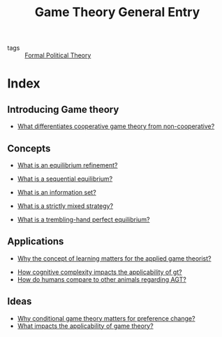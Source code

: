 #+TITLE: Game Theory General Entry
- tags :: [[file:20200519125138-formal_political_theory.org][Formal Political Theory]]


* Index
** Introducing Game theory

- [[file:20200519143719-what_differentiates_cooperative_game_theory_from_non_cooperative.org][What differentiates cooperative game theory from non-cooperative?]]

** Concepts
- [[file:20200519161456-what_is_an_equilibrium_refinement.org][What is an equilibrium refinement?]]
- [[file:20200519173037-what_is_a_sequantial_equilibrium.org][What is a sequential equilibrium?]]
- [[file:20200519173427-what_is_an_information_set.org][What is an information set?]]

- [[file:20200519181426-what_is_a_strictly_mixed_strategy.org][What is a strictly mixed strategy?]]
- [[file:20200519180010-what_is_a_trembling_hand_perfect_equilibrium.org][What is a trembling-hand perfect equilibrium?]]



** Applications

- [[file:20200519191104-why_the_concept_of_learning_matters_for_the_applied_game_theorist.org][Why the concept of learning matters for the applied game theorist?]]


- [[file:20200519191955-how_cognitive_complexity_impacts_the_applicability_of_gt.org][How cognitive complexity impacts the applicability of gt?]]
- [[file:20200519192236-how_do_humans_compare_to_other_animals_regarding_agt.org][How do humans compare to other animals regarding AGT?]]

** Ideas
- [[file:20200519185746-why_conditional_game_theory_matters_for_preference_change.org][Why conditional game theory matters for preference change?]]
- [[file:20200519192644-what_impacts_the_applicability_of_game_theory.org][What impacts the applicability of game theory?]]
